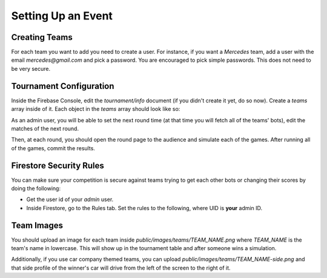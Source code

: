 Setting Up an Event
===================

Creating Teams
++++++++++++++

For each team you want to add you need to create a user.
For instance, if you want a `Mercedes` team, add a user with the email `mercedes@gmail.com` and pick a password.
You are encouraged to pick simple passwords. This does not need to be very secure.

Tournament Configuration
++++++++++++++++++++++++

Inside the Firebase Console, edit the `tournament/info` document (if you didn't create it yet, do so now). 
Create a `teams` array inside of it. Each object in the `teams` array should look like so:

.. code-block:: json
    :linenos:

    {
        "members": "Noam, John, Dan",
        "name": "Mercedes",
        "points": 0
    }

As an admin user, you will be able to set the next round time (at that time you will fetch all of the teams' bots), edit the matches of the next round.

Then, at each round, you should open the round page to the audience and simulate each of the games. After running all of the games, commit the results.

Firestore Security Rules
++++++++++++++++++++++++

You can make sure your competition is secure against teams trying to get each other bots or changing their scores by doing the following:

- Get the user id of your `admin` user.
- Inside Firestore, go to the Rules tab. Set the rules to the following, where UID is **your** admin ID.

.. code-block::
    :linenos:

    rules_version = '2';
    service cloud.firestore {
        match /databases/{database}/documents {
            match /apis/admin {
                allow read: if request.auth.uid != null;
                allow write: if false;
            }
        
            match /apis/{user} {
                allow read, write: if request.auth.uid == user || request.auth.uid == "UID";
            }
            
            match /tournament/info {
                allow read: if request.auth.uid != null;
            }
            
            match /tournament/{user} {
                allow read, write: if request.auth.token.email == user + "@gmail.com" || request.auth.uid == "UID";
            }
        
            match /{document=**} {
                allow read, write: if false;
            }
        }
    }

Team Images
+++++++++++

You should upload an image for each team inside `public/images/teams/TEAM_NAME.png` where `TEAM_NAME` is the team's name in lowercase.
This will show up in the tournament table and after someone wins a simulation.

Additionally, if you use car company themed teams, you can upload `public/images/teams/TEAM_NAME-side.png` and that side profile of 
the winner's car will drive from the left of the screen to the right of it.